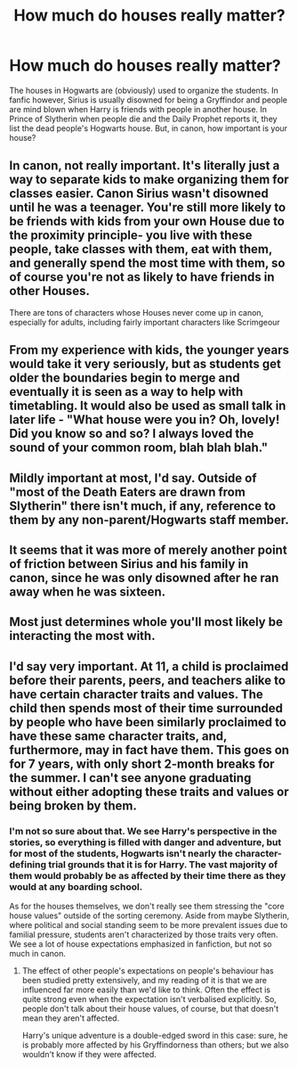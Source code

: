 #+TITLE: How much do houses really matter?

* How much do houses really matter?
:PROPERTIES:
:Author: TimeTurner394
:Score: 7
:DateUnix: 1520228471.0
:DateShort: 2018-Mar-05
:END:
The houses in Hogwarts are (obviously) used to organize the students. In fanfic however, Sirius is usually disowned for being a Gryffindor and people are mind blown when Harry is friends with people in another house. In Prince of Slytherin when people die and the Daily Prophet reports it, they list the dead people's Hogwarts house. But, in canon, how important is your house?


** In canon, not really important. It's literally just a way to separate kids to make organizing them for classes easier. Canon Sirius wasn't disowned until he was a teenager. You're still more likely to be friends with kids from your own House due to the proximity principle- you live with these people, take classes with them, eat with them, and generally spend the most time with them, so of course you're not as likely to have friends in other Houses.

There are tons of characters whose Houses never come up in canon, especially for adults, including fairly important characters like Scrimgeour
:PROPERTIES:
:Author: Rhajat
:Score: 21
:DateUnix: 1520235865.0
:DateShort: 2018-Mar-05
:END:


** From my experience with kids, the younger years would take it very seriously, but as students get older the boundaries begin to merge and eventually it is seen as a way to help with timetabling. It would also be used as small talk in later life - "What house were you in? Oh, lovely! Did you know so and so? I always loved the sound of your common room, blah blah blah."
:PROPERTIES:
:Author: FloreatCastellum
:Score: 18
:DateUnix: 1520248244.0
:DateShort: 2018-Mar-05
:END:


** Mildly important at most, I'd say. Outside of "most of the Death Eaters are drawn from Slytherin" there isn't much, if any, reference to them by any non-parent/Hogwarts staff member.
:PROPERTIES:
:Author: yarglethatblargle
:Score: 11
:DateUnix: 1520228877.0
:DateShort: 2018-Mar-05
:END:


** It seems that it was more of merely another point of friction between Sirius and his family in canon, since he was only disowned after he ran away when he was sixteen.
:PROPERTIES:
:Author: Jahoan
:Score: 2
:DateUnix: 1520235964.0
:DateShort: 2018-Mar-05
:END:


** Most just determines whole you'll most likely be interacting the most with.
:PROPERTIES:
:Author: Lord_Anarchy
:Score: 1
:DateUnix: 1520252343.0
:DateShort: 2018-Mar-05
:END:


** I'd say very important. At 11, a child is proclaimed before their parents, peers, and teachers alike to have certain character traits and values. The child then spends most of their time surrounded by people who have been similarly proclaimed to have these same character traits, and, furthermore, may in fact have them. This goes on for 7 years, with only short 2-month breaks for the summer. I can't see anyone graduating without either adopting these traits and values or being broken by them.
:PROPERTIES:
:Author: turbinicarpus
:Score: 1
:DateUnix: 1520336908.0
:DateShort: 2018-Mar-06
:END:

*** I'm not so sure about that. We see Harry's perspective in the stories, so everything is filled with danger and adventure, but for most of the students, Hogwarts isn't nearly the character-defining trial grounds that it is for Harry. The vast majority of them would probably be as affected by their time there as they would at any boarding school.

As for the houses themselves, we don't really see them stressing the "core house values" outside of the sorting ceremony. Aside from maybe Slytherin, where political and social standing seem to be more prevalent issues due to familial pressure, students aren't characterized by those traits very often. We see a lot of house expectations emphasized in fanfiction, but not so much in canon.
:PROPERTIES:
:Author: sfzen
:Score: 1
:DateUnix: 1520448603.0
:DateShort: 2018-Mar-07
:END:

**** The effect of other people's expectations on people's behaviour has been studied pretty extensively, and my reading of it is that we are influenced far more easily than we'd like to think. Often the effect is quite strong even when the expectation isn't verbalised explicitly. So, people don't talk about their house values, of course, but that doesn't mean they aren't affected.

Harry's unique adventure is a double-edged sword in this case: sure, he is probably more affected by his Gryffindorness than others; but we also wouldn't know if they were affected.
:PROPERTIES:
:Author: turbinicarpus
:Score: 1
:DateUnix: 1520508637.0
:DateShort: 2018-Mar-08
:END:
